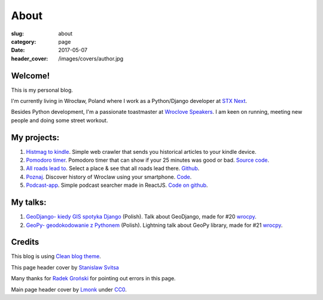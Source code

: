 About
#####

:slug: about
:category: page
:date: 2017-05-07
:header_cover: /images/covers/author.jpg


Welcome!
========

This is my personal blog.

I'm currently living in Wrocław, Poland where I work as a Python/Django developer at `STX Next <https://stxnext.pl/#/pl>`_.

Besides Python development, I'm a passionate toastmaster at `Wroclove Speakers <http://www.wroclovespeakers.pl/>`_. 
I am keen on running, meeting new people and doing some street workout.

My projects:
============

1. `Histmag to kindle <https://github.com/krzysztofzuraw/histmag_to_kindle>`_. Simple web crawler that sends you historical articles to your kindle device.

2. `Pomodoro timer <https://krzysztofzuraw.github.io/pomodoro-timer/>`_. Pomodoro timer that can show if your 25 minutes was good or bad. `Source code <https://github.com/krzysztofzuraw/pomodoro-timer>`_.

3. `All roads lead to <https://krzysztofzuraw.github.io/all-roads-lead-to/>`_. Select a place & see that all roads lead there. `Github <https://github.com/krzysztofzuraw/all-roads-lead-to>`_.

4. `Poznaj <https://poznaj-wroclaw.herokuapp.com/>`_. Discover history of Wroclaw using your smartphone. `Code <https://github.com/KlubJagiellonski/poznaj-app-backend>`_.

5. `Podcast-app <https://lit-basin-91592.herokuapp.com/>`_. Simple podcast searcher made in ReactJS. `Code on github <https://github.com/krzysztofzuraw/podcast-app>`_.

My talks:
=========

1. `GeoDjango- kiedy GIS spotyka Django <http://slides.com/noaal/deck>`_ (Polish). Talk about GeoDjango, made for #20 `wrocpy <http://www.meetup.com/wrocpy/>`_.

2. `GeoPy- geodokodowanie z Pythonem <http://slides.com/noaal/geopy-geokodowanie-z-pythonem>`_ (Polish). Lightning talk about GeoPy library, made for #21 `wrocpy <http://www.meetup.com/wrocpy/>`_.

Credits
=======

This blog is using `Clean blog theme <http://startbootstrap.com/template-overviews/clean-blog/>`_.

This page header cover by `Stanislaw Svitsa <https://about.me/stan.svitsa>`_

Many thanks for `Radek Groński <http://radekgronski.esy.es/>`_ for pointing out errors in this page. 

Main page header cover by `Lmonk <https://pixabay.com/pt/users/lmonk72-731125/>`_ under `CC0 <https://creativecommons.org/publicdomain/zero/1.0/>`_.

